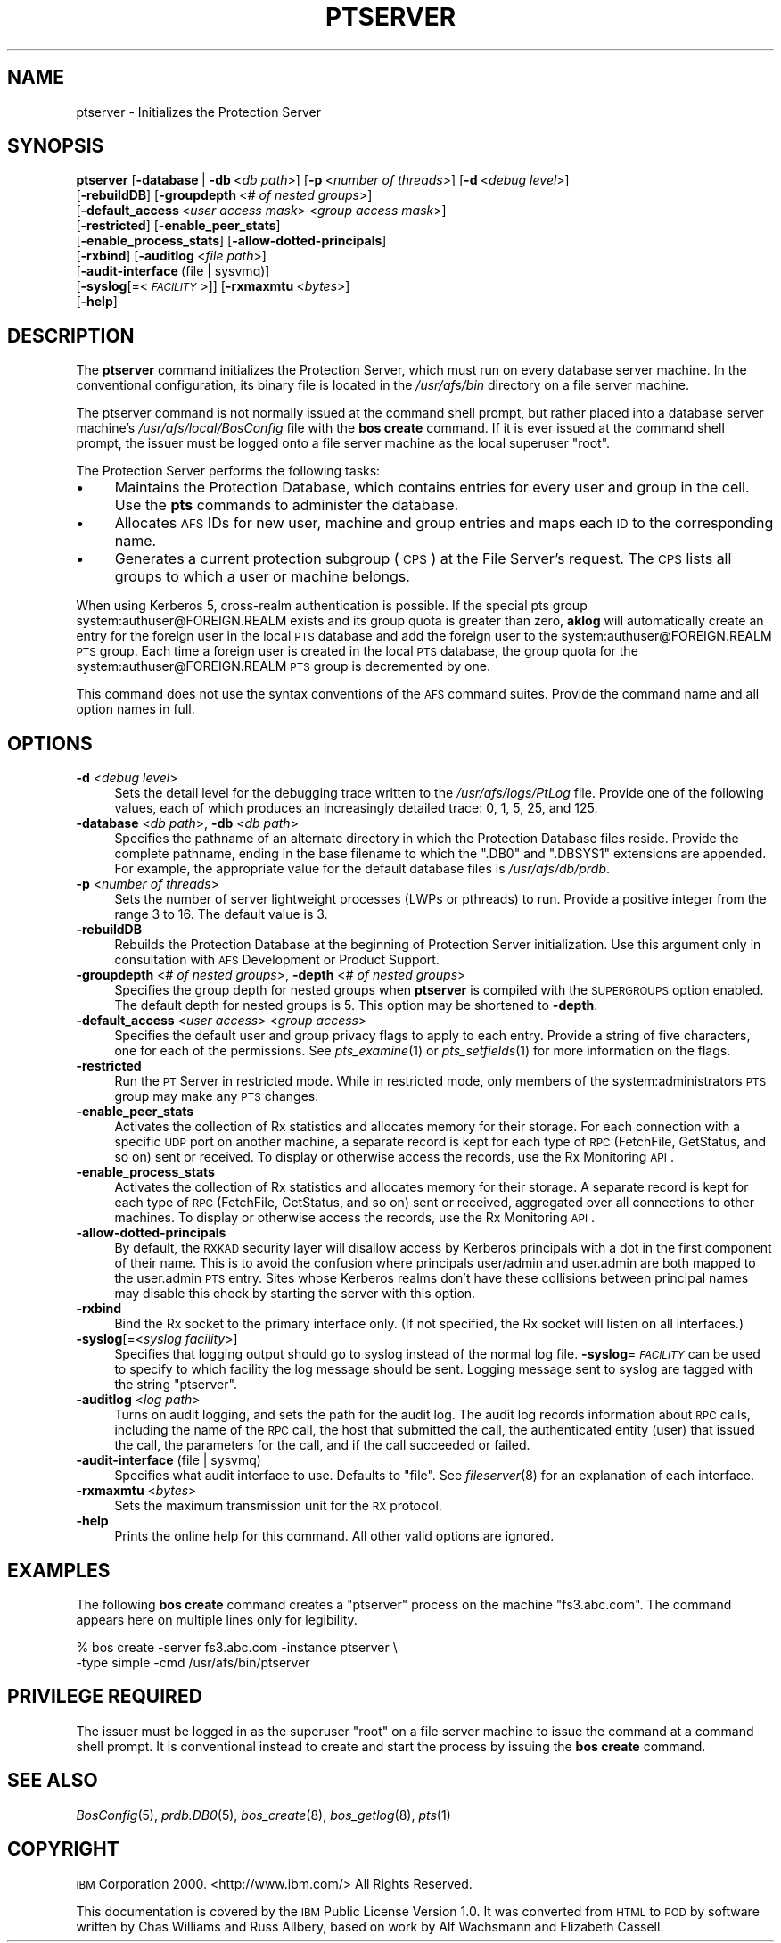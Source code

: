 .\" Automatically generated by Pod::Man 2.16 (Pod::Simple 3.05)
.\"
.\" Standard preamble:
.\" ========================================================================
.de Sh \" Subsection heading
.br
.if t .Sp
.ne 5
.PP
\fB\\$1\fR
.PP
..
.de Sp \" Vertical space (when we can't use .PP)
.if t .sp .5v
.if n .sp
..
.de Vb \" Begin verbatim text
.ft CW
.nf
.ne \\$1
..
.de Ve \" End verbatim text
.ft R
.fi
..
.\" Set up some character translations and predefined strings.  \*(-- will
.\" give an unbreakable dash, \*(PI will give pi, \*(L" will give a left
.\" double quote, and \*(R" will give a right double quote.  \*(C+ will
.\" give a nicer C++.  Capital omega is used to do unbreakable dashes and
.\" therefore won't be available.  \*(C` and \*(C' expand to `' in nroff,
.\" nothing in troff, for use with C<>.
.tr \(*W-
.ds C+ C\v'-.1v'\h'-1p'\s-2+\h'-1p'+\s0\v'.1v'\h'-1p'
.ie n \{\
.    ds -- \(*W-
.    ds PI pi
.    if (\n(.H=4u)&(1m=24u) .ds -- \(*W\h'-12u'\(*W\h'-12u'-\" diablo 10 pitch
.    if (\n(.H=4u)&(1m=20u) .ds -- \(*W\h'-12u'\(*W\h'-8u'-\"  diablo 12 pitch
.    ds L" ""
.    ds R" ""
.    ds C` ""
.    ds C' ""
'br\}
.el\{\
.    ds -- \|\(em\|
.    ds PI \(*p
.    ds L" ``
.    ds R" ''
'br\}
.\"
.\" Escape single quotes in literal strings from groff's Unicode transform.
.ie \n(.g .ds Aq \(aq
.el       .ds Aq '
.\"
.\" If the F register is turned on, we'll generate index entries on stderr for
.\" titles (.TH), headers (.SH), subsections (.Sh), items (.Ip), and index
.\" entries marked with X<> in POD.  Of course, you'll have to process the
.\" output yourself in some meaningful fashion.
.ie \nF \{\
.    de IX
.    tm Index:\\$1\t\\n%\t"\\$2"
..
.    nr % 0
.    rr F
.\}
.el \{\
.    de IX
..
.\}
.\"
.\" Accent mark definitions (@(#)ms.acc 1.5 88/02/08 SMI; from UCB 4.2).
.\" Fear.  Run.  Save yourself.  No user-serviceable parts.
.    \" fudge factors for nroff and troff
.if n \{\
.    ds #H 0
.    ds #V .8m
.    ds #F .3m
.    ds #[ \f1
.    ds #] \fP
.\}
.if t \{\
.    ds #H ((1u-(\\\\n(.fu%2u))*.13m)
.    ds #V .6m
.    ds #F 0
.    ds #[ \&
.    ds #] \&
.\}
.    \" simple accents for nroff and troff
.if n \{\
.    ds ' \&
.    ds ` \&
.    ds ^ \&
.    ds , \&
.    ds ~ ~
.    ds /
.\}
.if t \{\
.    ds ' \\k:\h'-(\\n(.wu*8/10-\*(#H)'\'\h"|\\n:u"
.    ds ` \\k:\h'-(\\n(.wu*8/10-\*(#H)'\`\h'|\\n:u'
.    ds ^ \\k:\h'-(\\n(.wu*10/11-\*(#H)'^\h'|\\n:u'
.    ds , \\k:\h'-(\\n(.wu*8/10)',\h'|\\n:u'
.    ds ~ \\k:\h'-(\\n(.wu-\*(#H-.1m)'~\h'|\\n:u'
.    ds / \\k:\h'-(\\n(.wu*8/10-\*(#H)'\z\(sl\h'|\\n:u'
.\}
.    \" troff and (daisy-wheel) nroff accents
.ds : \\k:\h'-(\\n(.wu*8/10-\*(#H+.1m+\*(#F)'\v'-\*(#V'\z.\h'.2m+\*(#F'.\h'|\\n:u'\v'\*(#V'
.ds 8 \h'\*(#H'\(*b\h'-\*(#H'
.ds o \\k:\h'-(\\n(.wu+\w'\(de'u-\*(#H)/2u'\v'-.3n'\*(#[\z\(de\v'.3n'\h'|\\n:u'\*(#]
.ds d- \h'\*(#H'\(pd\h'-\w'~'u'\v'-.25m'\f2\(hy\fP\v'.25m'\h'-\*(#H'
.ds D- D\\k:\h'-\w'D'u'\v'-.11m'\z\(hy\v'.11m'\h'|\\n:u'
.ds th \*(#[\v'.3m'\s+1I\s-1\v'-.3m'\h'-(\w'I'u*2/3)'\s-1o\s+1\*(#]
.ds Th \*(#[\s+2I\s-2\h'-\w'I'u*3/5'\v'-.3m'o\v'.3m'\*(#]
.ds ae a\h'-(\w'a'u*4/10)'e
.ds Ae A\h'-(\w'A'u*4/10)'E
.    \" corrections for vroff
.if v .ds ~ \\k:\h'-(\\n(.wu*9/10-\*(#H)'\s-2\u~\d\s+2\h'|\\n:u'
.if v .ds ^ \\k:\h'-(\\n(.wu*10/11-\*(#H)'\v'-.4m'^\v'.4m'\h'|\\n:u'
.    \" for low resolution devices (crt and lpr)
.if \n(.H>23 .if \n(.V>19 \
\{\
.    ds : e
.    ds 8 ss
.    ds o a
.    ds d- d\h'-1'\(ga
.    ds D- D\h'-1'\(hy
.    ds th \o'bp'
.    ds Th \o'LP'
.    ds ae ae
.    ds Ae AE
.\}
.rm #[ #] #H #V #F C
.\" ========================================================================
.\"
.IX Title "PTSERVER 8"
.TH PTSERVER 8 "2010-02-11" "OpenAFS" "AFS Command Reference"
.\" For nroff, turn off justification.  Always turn off hyphenation; it makes
.\" way too many mistakes in technical documents.
.if n .ad l
.nh
.SH "NAME"
ptserver \- Initializes the Protection Server
.SH "SYNOPSIS"
.IX Header "SYNOPSIS"
\&\fBptserver\fR [\fB\-database\fR\ |\ \fB\-db\fR\ <\fIdb\ path\fR>] [\fB\-p\fR\ <\fInumber\ of\ threads\fR>] [\fB\-d\fR\ <\fIdebug\ level\fR>]
    [\fB\-rebuildDB\fR] [\fB\-groupdepth\fR\ <\fI#\ of\ nested\ groups\fR>]
    [\fB\-default_access\fR\ <\fIuser\ access\ mask\fR>\ <\fIgroup\ access\ mask\fR>]
    [\fB\-restricted\fR] [\fB\-enable_peer_stats\fR]
    [\fB\-enable_process_stats\fR] [\fB\-allow\-dotted\-principals\fR]
    [\fB\-rxbind\fR] [\fB\-auditlog\fR\ <\fIfile\ path\fR>]
    [\fB\-audit\-interface\fR\ (file\ |\ sysvmq)]
    [\fB\-syslog\fR[=<\fI\s-1FACILITY\s0\fR>]] [\fB\-rxmaxmtu\fR\ <\fIbytes\fR>]
    [\fB\-help\fR]
.SH "DESCRIPTION"
.IX Header "DESCRIPTION"
The \fBptserver\fR command initializes the Protection Server, which must run
on every database server machine. In the conventional configuration, its
binary file is located in the \fI/usr/afs/bin\fR directory on a file server
machine.
.PP
The ptserver command is not normally issued at the command shell prompt,
but rather placed into a database server machine's
\&\fI/usr/afs/local/BosConfig\fR file with the \fBbos create\fR command. If it is
ever issued at the command shell prompt, the issuer must be logged onto a
file server machine as the local superuser \f(CW\*(C`root\*(C'\fR.
.PP
The Protection Server performs the following tasks:
.IP "\(bu" 4
Maintains the Protection Database, which contains entries for every user
and group in the cell. Use the \fBpts\fR commands to administer the database.
.IP "\(bu" 4
Allocates \s-1AFS\s0 IDs for new user, machine and group entries and maps each \s-1ID\s0
to the corresponding name.
.IP "\(bu" 4
Generates a current protection subgroup (\s-1CPS\s0) at the File Server's
request. The \s-1CPS\s0 lists all groups to which a user or machine belongs.
.PP
When using Kerberos 5, cross-realm authentication is possible. If the
special pts group system:authuser@FOREIGN.REALM exists and its group quota
is greater than zero, \fBaklog\fR will automatically create an entry for the
foreign user in the local \s-1PTS\s0 database and add the foreign user to the
system:authuser@FOREIGN.REALM \s-1PTS\s0 group.  Each time a foreign user is
created in the local \s-1PTS\s0 database, the group quota for the
system:authuser@FOREIGN.REALM \s-1PTS\s0 group is decremented by one.
.PP
This command does not use the syntax conventions of the \s-1AFS\s0 command
suites. Provide the command name and all option names in full.
.SH "OPTIONS"
.IX Header "OPTIONS"
.IP "\fB\-d\fR <\fIdebug level\fR>" 4
.IX Item "-d <debug level>"
Sets the detail level for the debugging trace written to the
\&\fI/usr/afs/logs/PtLog\fR file. Provide one of the following values, each
of which produces an increasingly detailed trace: \f(CW0\fR, \f(CW1\fR, \f(CW5\fR, \f(CW25\fR,
and \f(CW125\fR.
.IP "\fB\-database\fR <\fIdb path\fR>, \fB\-db\fR <\fIdb path\fR>" 4
.IX Item "-database <db path>, -db <db path>"
Specifies the pathname of an alternate directory in which the Protection
Database files reside. Provide the complete pathname, ending in the base
filename to which the \f(CW\*(C`.DB0\*(C'\fR and \f(CW\*(C`.DBSYS1\*(C'\fR extensions are appended. For
example, the appropriate value for the default database files is
\&\fI/usr/afs/db/prdb\fR.
.IP "\fB\-p\fR <\fInumber of threads\fR>" 4
.IX Item "-p <number of threads>"
Sets the number of server lightweight processes (LWPs or pthreads) to run.
Provide a positive integer from the range \f(CW3\fR to \f(CW16\fR. The default
value is \f(CW3\fR.
.IP "\fB\-rebuildDB\fR" 4
.IX Item "-rebuildDB"
Rebuilds the Protection Database at the beginning of Protection Server
initialization. Use this argument only in consultation with \s-1AFS\s0
Development or Product Support.
.IP "\fB\-groupdepth\fR <\fI# of nested groups\fR>, \fB\-depth\fR <\fI# of nested groups\fR>" 4
.IX Item "-groupdepth <# of nested groups>, -depth <# of nested groups>"
Specifies the group depth for nested groups when \fBptserver\fR is compiled
with the \s-1SUPERGROUPS\s0 option enabled.  The default depth for nested groups
is 5.  This option may be shortened to \fB\-depth\fR.
.IP "\fB\-default_access\fR <\fIuser access\fR> <\fIgroup access\fR>" 4
.IX Item "-default_access <user access> <group access>"
Specifies the default user and group privacy flags to apply to each
entry. Provide a string of five characters, one for each of the
permissions. See \fIpts_examine\fR\|(1) or \fIpts_setfields\fR\|(1) for more
information on the flags.
.IP "\fB\-restricted\fR" 4
.IX Item "-restricted"
Run the \s-1PT\s0 Server in restricted mode. While in restricted mode, only
members of the system:administrators \s-1PTS\s0 group may make any \s-1PTS\s0 changes.
.IP "\fB\-enable_peer_stats\fR" 4
.IX Item "-enable_peer_stats"
Activates the collection of Rx statistics and allocates memory for their
storage. For each connection with a specific \s-1UDP\s0 port on another machine,
a separate record is kept for each type of \s-1RPC\s0 (FetchFile, GetStatus, and
so on) sent or received. To display or otherwise access the records, use
the Rx Monitoring \s-1API\s0.
.IP "\fB\-enable_process_stats\fR" 4
.IX Item "-enable_process_stats"
Activates the collection of Rx statistics and allocates memory for their
storage. A separate record is kept for each type of \s-1RPC\s0 (FetchFile,
GetStatus, and so on) sent or received, aggregated over all connections to
other machines. To display or otherwise access the records, use the Rx
Monitoring \s-1API\s0.
.IP "\fB\-allow\-dotted\-principals\fR" 4
.IX Item "-allow-dotted-principals"
By default, the \s-1RXKAD\s0 security layer will disallow access by Kerberos
principals with a dot in the first component of their name. This is to
avoid the confusion where principals user/admin and user.admin are both
mapped to the user.admin \s-1PTS\s0 entry. Sites whose Kerberos realms don't have
these collisions between principal names may disable this check by
starting the server with this option.
.IP "\fB\-rxbind\fR" 4
.IX Item "-rxbind"
Bind the Rx socket to the primary interface only.  (If not specified, the
Rx socket will listen on all interfaces.)
.IP "\fB\-syslog\fR[=<\fIsyslog facility\fR>]" 4
.IX Item "-syslog[=<syslog facility>]"
Specifies that logging output should go to syslog instead of the normal
log file.  \fB\-syslog\fR=\fI\s-1FACILITY\s0\fR can be used to specify to which facility
the log message should be sent.  Logging message sent to syslog are tagged
with the string \*(L"ptserver\*(R".
.IP "\fB\-auditlog\fR <\fIlog path\fR>" 4
.IX Item "-auditlog <log path>"
Turns on audit logging, and sets the path for the audit log.  The audit
log records information about \s-1RPC\s0 calls, including the name of the \s-1RPC\s0
call, the host that submitted the call, the authenticated entity (user)
that issued the call, the parameters for the call, and if the call
succeeded or failed.
.IP "\fB\-audit\-interface\fR (file | sysvmq)" 4
.IX Item "-audit-interface (file | sysvmq)"
Specifies what audit interface to use. Defaults to \f(CW\*(C`file\*(C'\fR. See
\&\fIfileserver\fR\|(8) for an explanation of each interface.
.IP "\fB\-rxmaxmtu\fR <\fIbytes\fR>" 4
.IX Item "-rxmaxmtu <bytes>"
Sets the maximum transmission unit for the \s-1RX\s0 protocol.
.IP "\fB\-help\fR" 4
.IX Item "-help"
Prints the online help for this command. All other valid options are
ignored.
.SH "EXAMPLES"
.IX Header "EXAMPLES"
The following \fBbos create\fR command creates a \f(CW\*(C`ptserver\*(C'\fR process on the
machine \f(CW\*(C`fs3.abc.com\*(C'\fR. The command appears here on multiple lines only
for legibility.
.PP
.Vb 2
\&   % bos create \-server fs3.abc.com \-instance ptserver \e
\&                \-type simple \-cmd /usr/afs/bin/ptserver
.Ve
.SH "PRIVILEGE REQUIRED"
.IX Header "PRIVILEGE REQUIRED"
The issuer must be logged in as the superuser \f(CW\*(C`root\*(C'\fR on a file server
machine to issue the command at a command shell prompt. It is conventional
instead to create and start the process by issuing the \fBbos create\fR
command.
.SH "SEE ALSO"
.IX Header "SEE ALSO"
\&\fIBosConfig\fR\|(5),
\&\fIprdb.DB0\fR\|(5),
\&\fIbos_create\fR\|(8),
\&\fIbos_getlog\fR\|(8),
\&\fIpts\fR\|(1)
.SH "COPYRIGHT"
.IX Header "COPYRIGHT"
\&\s-1IBM\s0 Corporation 2000. <http://www.ibm.com/> All Rights Reserved.
.PP
This documentation is covered by the \s-1IBM\s0 Public License Version 1.0.  It was
converted from \s-1HTML\s0 to \s-1POD\s0 by software written by Chas Williams and Russ
Allbery, based on work by Alf Wachsmann and Elizabeth Cassell.
